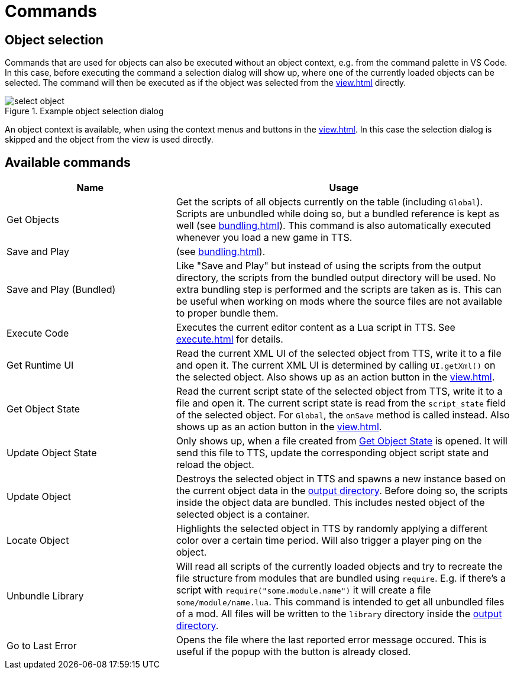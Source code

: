 = Commands

[#object-selection]
== Object selection

Commands that are used for objects can also be executed without an object context, e.g. from the command palette in VS Code.
In this case, before executing the command a selection dialog will show up, where one of the currently loaded objects can be selected.
The command will then be executed as if the object was selected from the xref:view.adoc[] directly.

.Example object selection dialog
image::select-object.png[]

An object context is available, when using the context menus and buttons in the xref:view.adoc[].
In this case the selection dialog is skipped and the object from the view is used directly.

[#available]
== Available commands

[cols="1,2"]
|===
| Name | Usage

| Get Objects
| Get the scripts of all objects currently on the table (including `Global`).
Scripts are unbundled while doing so, but a bundled reference is kept as well (see xref:bundling.adoc[]).
This command is also automatically executed whenever you load a new game in TTS.

| Save and Play
| (see xref:bundling.adoc[]).

| Save and Play (Bundled)
| Like "Save and Play" but instead of using the scripts from the output directory, the scripts from the bundled output directory will be used.
No extra bundling step is performed and the scripts are taken as is.
This can be useful when working on mods where the source files are not available to proper bundle them.

| Execute Code
| Executes the current editor content as a Lua script in TTS.
See xref:execute.adoc[] for details.

| Get Runtime UI
| Read the current XML UI of the selected object from TTS, write it to a file and open it.
The current XML UI is determined by calling `UI.getXml()` on the selected object.
Also shows up as an action button in the xref:view.adoc[].

| Get Object State
[[get-state]]|
Read the current script state of the selected object from TTS, write it to a file and open it.
The current script state is read from the `script_state` field of the selected object.
For `Global`, the `onSave` method is called instead.
Also shows up as an action button in the xref:view.adoc[].

| Update Object State
| Only shows up, when a file created from <<get-state,Get Object State>> is opened.
It will send this file to TTS, update the corresponding object script state and reload the object.

| Update Object
| Destroys the selected object in TTS and spawns a new instance based on the current object data in the xref:usage.adoc[output directory].
Before doing so, the scripts inside the object data are bundled.
This includes nested object of the selected object is a container.

| Locate Object
| Highlights the selected object in TTS by randomly applying a different color over a certain time period.
Will also trigger a player ping on the object.

| Unbundle Library
| Will read all scripts of the currently loaded objects and try to recreate the file structure from modules that are bundled using `require`.
E.g. if there's a script with `require("some.module.name")` it will create a file `some/module/name.lua`.
This command is intended to get all unbundled files of a mod.
All files will be written to the `library` directory inside the xref:usage.adoc[output directory].

| Go to Last Error
| Opens the file where the last reported error message occured.
This is useful if the popup with the button is already closed.
|===
